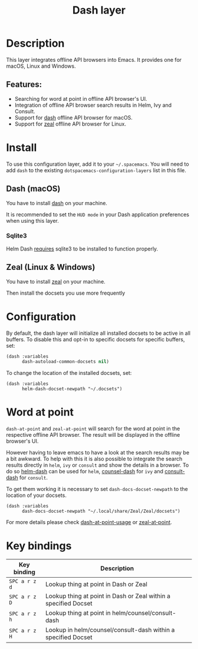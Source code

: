 #+TITLE: Dash layer

#+TAGS: layer|reader

[[file:img/dash.png]]

[[file:img/zeal.png]]

* Table of Contents                     :TOC_5_gh:noexport:
- [[#description][Description]]
  - [[#features][Features:]]
- [[#install][Install]]
  - [[#dash-macos][Dash (macOS)]]
    - [[#sqlite3][Sqlite3]]
  - [[#zeal-linux--windows][Zeal (Linux & Windows)]]
- [[#configuration][Configuration]]
- [[#word-at-point][Word at point]]
- [[#key-bindings][Key bindings]]

* Description
This layer integrates offline API browsers into Emacs. It provides one for macOS, Linux and Windows.

** Features:
- Searching for word at point in offline API browser's UI.
- Integration of offline API browser search results in Helm, Ivy and Consult.
- Support for [[https://kapeli.com/dash][dash]] offline API browser for macOS.
- Support for [[https://zealdocs.org/][zeal]] offline API browser for Linux.

* Install
To use this configuration layer, add it to your =~/.spacemacs=. You will need to
add =dash= to the existing =dotspacemacs-configuration-layers= list in this
file.

** Dash (macOS)
You have to install [[https://kapeli.com/dash][dash]] on your machine.

It is recommended to set the =HUD mode= in your Dash application preferences
when using this layer.

*** Sqlite3
Helm Dash [[https://github.com/areina/helm-dash#user-content-requirements][requires]] sqlite3 to be installed to function properly.

** Zeal (Linux & Windows)
You have to install [[https://zealdocs.org/][zeal]] on your machine.

Then install the docsets you use more frequently

* Configuration
By default, the dash layer will initialize all installed docsets to be active in
all buffers. To disable this and opt-in to specific docsets for specific buffers, set:

#+BEGIN_SRC emacs-lisp
  (dash :variables
        dash-autoload-common-docsets nil)
#+END_SRC

To change the location of the installed docsets, set:

#+BEGIN_SRC elisp
  (dash :variables
        helm-dash-docset-newpath "~/.docsets")
#+END_SRC

* Word at point
=dash-at-point= and =zeal-at-point= will search for the word at point in the respective offline API browser.
The result will be displayed in the offline browser's UI.

However having to leave emacs to have a look at the search results may be a bit awkward.
To help with this it is also possible to integrate the search results directly in =helm=, =ivy= or =consult=
and show the details in a browser. To do so [[https://github.com/dash-docs-el/helm-dash][helm-dash]] can be used for =helm=, [[https://github.com/dash-docs-el/counsel-dash][counsel-dash]] for =ivy= and [[https://codeberg.org/ravi/consult-dash][consult-dash]]
for =consult=.

To get them working it is necessary to set =dash-docs-docset-newpath= to the location of your docsets.

#+BEGIN_SRC elisp
  (dash :variables
        dash-docs-docset-newpath "~/.local/share/Zeal/Zeal/docsets")
#+END_SRC

For more details please check [[https://github.com/stanaka/dash-at-point#Usage][dash-at-point-usage]] or [[https://github.com/jinzhu/zeal-at-point][zeal-at-point]].

* Key bindings

| Key binding   | Description                                                     |
|---------------+-----------------------------------------------------------------|
| ~SPC a r z d~ | Lookup thing at point in Dash or Zeal                           |
| ~SPC a r z D~ | Lookup thing at point in Dash or Zeal within a specified Docset |
| ~SPC a r z h~ | Lookup thing at point in helm/counsel/consult-dash              |
| ~SPC a r z H~ | Lookup in helm/counsel/consult-dash within a specified Docset   |
